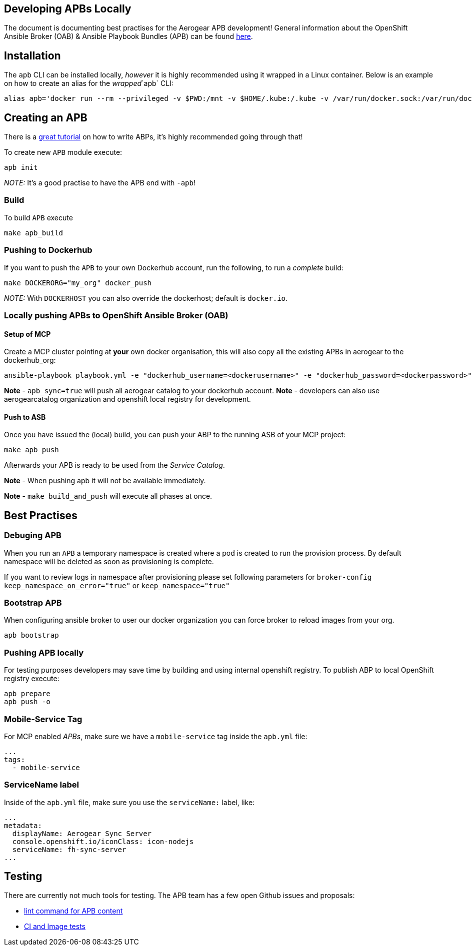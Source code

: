 [[developing-apbs-locally]]
Developing APBs Locally
-----------------------

The document is documenting best practises for the Aerogear APB development! 
General information about the OpenShift Ansible Broker (OAB) & Ansible Playbook Bundles (APB) can be found link:https://docs.openshift.com/container-platform/3.6/architecture/service_catalog/ansible_service_broker.html[here].

## Installation

The `apb` CLI can be installed locally, _however_ it is highly recommended using it wrapped in a Linux container. Below is an example on how to create an alias for the _wrapped_`apb` CLI:

....
alias apb='docker run --rm --privileged -v $PWD:/mnt -v $HOME/.kube:/.kube -v /var/run/docker.sock:/var/run/docker.sock -u $UID docker.io/ansibleplaybookbundle/apb-tools'
....


## Creating an APB

There is a link:https://github.com/ansibleplaybookbundle/ansible-playbook-bundle/blob/master/docs/getting_started.md[great tutorial] on how to write ABPs, it's highly recommended going through that!

To create new `APB` module execute:

....
apb init
....

_NOTE:_ It's a good practise to have the APB end with `-apb`!

### Build

To build `APB` execute

....
make apb_build
....

### Pushing to Dockerhub

If you want to push the `APB` to your own Dockerhub account, run the following, to run a _complete_ build:

....
make DOCKERORG="my_org" docker_push
....

_NOTE:_ With `DOCKERHOST` you can also override the dockerhost; default is `docker.io`.

### Locally pushing APBs to OpenShift Ansible Broker (OAB)

#### Setup of MCP

Create a MCP cluster pointing at *your* own docker organisation, this will also copy all the existing APBs in aerogear to the dockerhub_org:
....
ansible-playbook playbook.yml -e "dockerhub_username=<dockerusername>" -e "dockerhub_password=<dockerpassword>" -e "dockerhub_org=<USE_THIS_VALUE>" -e "apb_sync=true" --ask-become-pass
....

*Note* - `apb_sync=true` will push all aerogear catalog to your dockerhub account.
*Note* - developers can also use aerogearcatalog organization and openshift local registry for development.

#### Push to ASB

Once you have issued the (local) build, you can push your ABP to the running ASB of your MCP project:

....
make apb_push
....

Afterwards your APB is ready to be used from the _Service Catalog_.

*Note* - When pushing apb it will not be available immediately. 

*Note* - `make build_and_push` will execute all phases at once.

## Best Practises

### Debuging APB 

When you run an `APB` a temporary namespace is created where a pod is created to run the provision process. By default namespace will be deleted as soon as provisioning is complete.

If you want to review logs in namespace after provisioning please set following parameters for `broker-config`
`keep_namespace_on_error="true"` or `keep_namespace="true"`

### Bootstrap APB

When configuring ansible broker to user our docker organization
you can force broker to reload images from your org.

```
apb bootstrap
```

### Pushing APB locally

For testing purposes developers may save time by building and using internal openshift registry.
To publish ABP to local OpenShift registry execute:

```
apb prepare
apb push -o 
```

### Mobile-Service Tag

For MCP enabled _APBs_, make sure we have a `mobile-service` tag inside the `apb.yml` file:

....
...
tags: 
  - mobile-service
....

### ServiceName label

Inside of the `apb.yml` file, make sure you use the `serviceName:` label, like:

....
...
metadata:
  displayName: Aerogear Sync Server
  console.openshift.io/iconClass: icon-nodejs
  serviceName: fh-sync-server
...
....

## Testing

There are currently not much tools for testing. The APB team has a few open Github issues and proposals:

* link:https://github.com/ansibleplaybookbundle/ansible-playbook-bundle/issues/131[lint command for APB content]
* link:https://github.com/ansibleplaybookbundle/ansible-playbook-bundle/blob/master/docs/proposals/testing.md[CI and Image tests]
